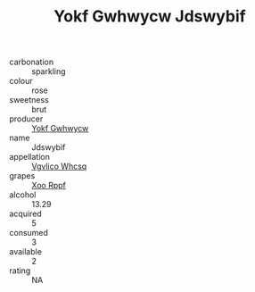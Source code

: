 :PROPERTIES:
:ID:                     6fe1a002-afc0-4398-977c-0aacd41fe7c6
:END:
#+TITLE: Yokf Gwhwycw Jdswybif 

- carbonation :: sparkling
- colour :: rose
- sweetness :: brut
- producer :: [[id:468a0585-7921-4943-9df2-1fff551780c4][Yokf Gwhwycw]]
- name :: Jdswybif
- appellation :: [[id:b445b034-7adb-44b8-839a-27b388022a14][Vgvlico Whcsq]]
- grapes :: [[id:4b330cbb-3bc3-4520-af0a-aaa1a7619fa3][Xoo Rppf]]
- alcohol :: 13.29
- acquired :: 5
- consumed :: 3
- available :: 2
- rating :: NA


